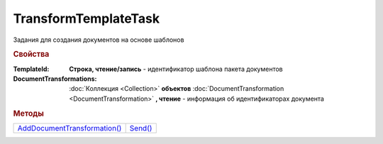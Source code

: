 TransformTemplateTask
=====================

Задания для создания документов на основе шаблонов


.. rubric:: Свойства

:TemplateId:
  **Строка, чтение/запись** - идентификатор шаблона пакета документов

:DocumentTransformations:
  :doc:`Коллекция <Collection>` **объектов** :doc:`DocumentTransformation <DocumentTransformation>` **, чтение** - информация об идентификаторах документа


.. rubric:: Методы

+----------------------------------------------------+-------------------------------+
| |TransformTemplateTask-AddDocumentTransformation|_ | |TransformTemplateTask-Send|_ |
+----------------------------------------------------+-------------------------------+

.. |TransformTemplateTask-AddDocumentTransformation| replace:: AddDocumentTransformation()
.. |TransformTemplateTask-Send| replace:: Send()



.. _TransformTemplateTask-AddDocumentTransformation:
.. method:: TransformTemplateTask.AddDocumentTransformation([EntityId])

  :EntityId: ``строка`` идентификтаор сущности документа в шаблоне, который будет превращён в документ

  Добавляет :doc:`новый элемент <DocumentTransformation>` в коллекцию *DocumentTransformations* и возвращает его



.. _TransformTemplateTask-Send:
.. method:: TransformTemplateTask.Send()

  Превращает отмеченные сущности шаблона в документы. Возвращает :doc:`DocumentPackage`
